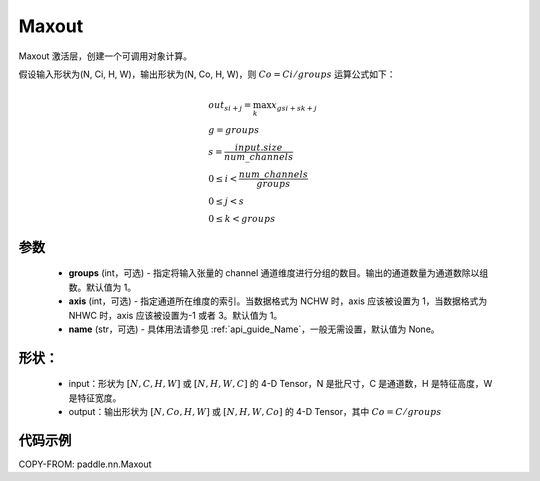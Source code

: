 .. _cn_api_nn_Maxout:

Maxout
-------------------------------

.. py:class:: paddle.nn.Maxout(groups, axis=1, name=None)

Maxout 激活层，创建一个可调用对象计算。

假设输入形状为(N, Ci, H, W)，输出形状为(N, Co, H, W)，则 :math:`Co=Ci/groups` 运算公式如下：

.. math::

    &out_{si+j} = \max_{k} x_{gsi + sk + j} \\
    &g = groups \\
    &s = \frac{input.size}{num\_channels} \\
    &0 \le i < \frac{num\_channels}{groups} \\
    &0 \le j < s \\
    &0 \le k < groups

参数
::::::::::::
    - **groups** (int，可选) - 指定将输入张量的 channel 通道维度进行分组的数目。输出的通道数量为通道数除以组数。默认值为 1。
    - **axis** (int，可选) - 指定通道所在维度的索引。当数据格式为 NCHW 时，axis 应该被设置为 1，当数据格式为 NHWC 时，axis 应该被设置为-1 或者 3。默认值为 1。
    - **name** (str，可选) - 具体用法请参见 :ref:`api_guide_Name`，一般无需设置，默认值为 None。

形状：
::::::::::
    - input：形状为 :math:`[N, C, H, W]` 或 :math:`[N, H, W, C]` 的 4-D Tensor，N 是批尺寸，C 是通道数，H 是特征高度，W 是特征宽度。
    - output：输出形状为 :math:`[N, Co, H, W]` 或 :math:`[N, H, W, Co]` 的 4-D Tensor，其中 :math:`Co=C/groups`

代码示例
::::::::::

COPY-FROM: paddle.nn.Maxout
